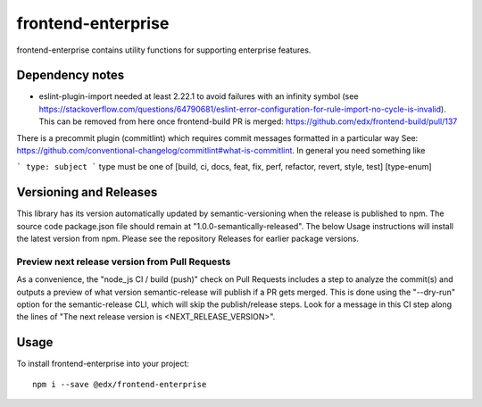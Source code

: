frontend-enterprise
=============

|Build Status| |Coveralls| |npm_version| |npm_downloads| |license| |semantic-release|

frontend-enterprise contains utility functions for supporting enterprise features.

Dependency notes
-----

* eslint-plugin-import needed at least 2.22.1 to avoid failures with an infinity symbol (see https://stackoverflow.com/questions/64790681/eslint-error-configuration-for-rule-import-no-cycle-is-invalid). This can be removed from here once frontend-build PR is merged: https://github.com/edx/frontend-build/pull/137

There is a precommit plugin (commitlint) which requires commit messages formatted in a particular way
See: https://github.com/conventional-changelog/commitlint#what-is-commitlint.
In general you need something like

```
type: subject
```
type must be one of [build, ci, docs, feat, fix, perf, refactor, revert, style, test] [type-enum]

Versioning and Releases
-----
This library has its version automatically updated by semantic-versioning when the release is published to npm. The source code package.json file should remain at "1.0.0-semantically-released".  The below Usage instructions will install the latest version from npm. Please see the repository Releases for earlier package versions.

Preview next release version from Pull Requests
*****

As a convenience, the "node_js CI / build (push)" check on Pull Requests includes a step to analyze the commit(s) and outputs a preview of what version semantic-release will publish if a PR gets merged. This is done using the "--dry-run" option for the semantic-release CLI, which will skip the publish/release steps. Look for a message in this CI step along the lines of "The next release version is <NEXT_RELEASE_VERSION>".

Usage
-----

To install frontend-enterprise into your project:

::

   npm i --save @edx/frontend-enterprise

.. |Build Status| image:: https://api.travis-ci.com/edx/frontend-enterprise.svg?branch=master
   :target: https://travis-ci.com/edx/frontend-enterprise
.. |Coveralls| image:: https://img.shields.io/coveralls/edx/frontend-enterprise.svg?branch=master
   :target: https://coveralls.io/github/edx/frontend-enterprise
.. |npm_version| image:: https://img.shields.io/npm/v/@edx/frontend-enterprise.svg
   :target: @edx/frontend-enterprise
.. |npm_downloads| image:: https://img.shields.io/npm/dt/@edx/frontend-enterprise.svg
   :target: @edx/frontend-enterprise
.. |license| image:: https://img.shields.io/npm/l/@edx/frontend-enterprise.svg
   :target: @edx/frontend-enterprise
.. |semantic-release| image:: https://img.shields.io/badge/%20%20%F0%9F%93%A6%F0%9F%9A%80-semantic--release-e10079.svg
   :target: https://github.com/semantic-release/semantic-release
